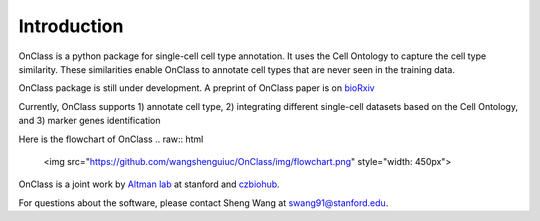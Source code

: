 Introduction
=========
OnClass is a python package for single-cell cell type annotation. It uses the Cell Ontology to capture the cell type similarity. These similarities enable OnClass to annotate cell types that are never seen in the training data.

OnClass package is still under development. A preprint of OnClass paper is on `bioRxiv <https://www.biorxiv.org/content/10.1101/810234v1>`__

Currently, OnClass supports 1) annotate cell type, 2) integrating different single-cell datasets based on the Cell Ontology, and 3) marker genes identification

Here is the flowchart of OnClass
.. raw:: html
	<img src="https://github.com/wangshenguiuc/OnClass/img/flowchart.png" style="width: 450px">

OnClass is a joint work by `Altman lab <https://helix.stanford.edu/>`__ at stanford and `czbiohub <https://www.czbiohub.org/>`__. 

For questions about the software, please contact Sheng Wang at swang91@stanford.edu. 

